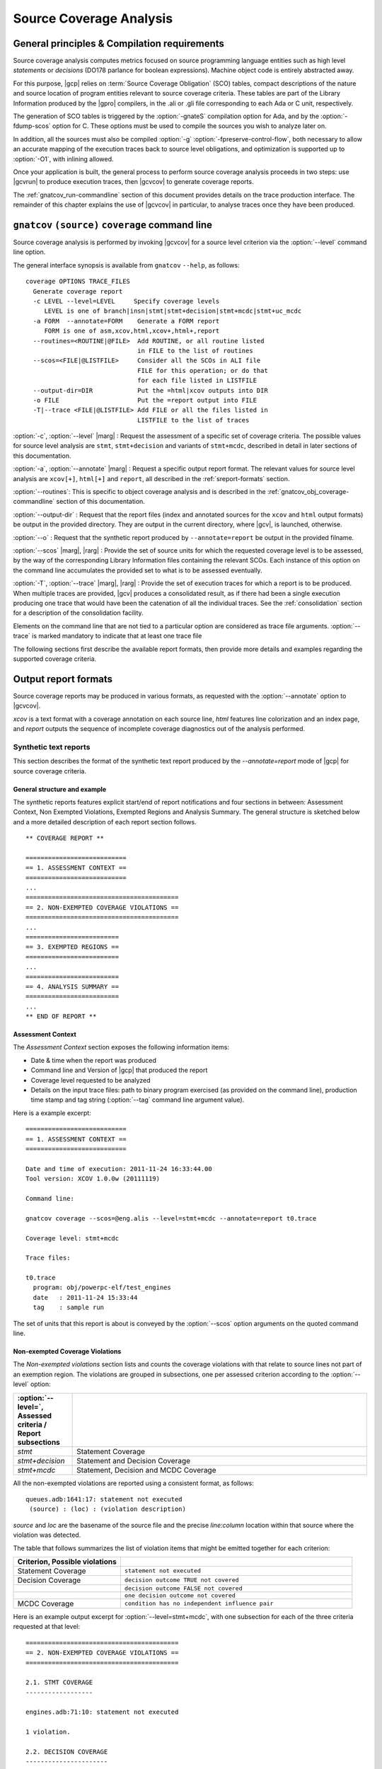 ************************
Source Coverage Analysis
************************

General principles & Compilation requirements
=============================================

Source coverage analysis computes metrics focused on source programming
language entities such as high level `statements` or `decisions` (DO178
parlance for boolean expressions). Machine object code is entirely
abstracted away.

For this purpose, |gcp| relies on :term:`Source Coverage Obligation` (SCO)
tables, compact descriptions of the nature and source location of program
entities relevant to source coverage criteria.  These tables are part of the
Library Information produced by the |gpro| compilers, in the .ali or .gli
file corresponding to each Ada or C unit, respectively.

The generation of SCO tables is triggered by the :option:`-gnateS` compilation
option for Ada, and by the :option:`-fdump-scos` option for C. These options
must be used to compile the sources you wish to analyze later on.

In addition, all the sources must also be compiled :option:`-g`
:option:`-fpreserve-control-flow`, both necessary to allow an accurate mapping
of the execution traces back to source level obligations, and optimization is
supported up to :option:`-O1`, with inlining allowed.
 
Once your application is built, the general process to perform source coverage
analysis proceeds in two steps: use |gcvrun| to produce execution traces, then
|gcvcov| to generate coverage reports.

The :ref:`gnatcov_run-commandline` section of this document provides details on
the trace production interface. The remainder of this chapter explains the use
of |gcvcov| in particular, to analyse traces once they have been produced.

.. _gnatcov_src_coverage-commandline:

``gnatcov`` ``(source)`` ``coverage`` command line
==================================================

Source coverage analysis is performed by invoking |gcvcov| for a source level
criterion via the :option:`--level` command line option.

The general interface synopsis is available from ``gnatcov`` ``--help``,
as follows:

::

 coverage OPTIONS TRACE_FILES
   Generate coverage report
   -c LEVEL --level=LEVEL     Specify coverage levels
      LEVEL is one of branch|insn|stmt|stmt+decision|stmt+mcdc|stmt+uc_mcdc
   -a FORM  --annotate=FORM    Generate a FORM report
      FORM is one of asm,xcov,html,xcov+,html+,report
   --routines=<ROUTINE|@FILE>  Add ROUTINE, or all routine listed
                               in FILE to the list of routines
   --scos=<FILE|@LISTFILE>     Consider all the SCOs in ALI file
                               FILE for this operation; or do that
                               for each file listed in LISTFILE
   --output-dir=DIR            Put the =html|xcov outputs into DIR
   -o FILE                     Put the =report output into FILE
   -T|--trace <FILE|@LISTFILE> Add FILE or all the files listed in
                               LISTFILE to the list of traces

:option:`-c`, :option:`--level` |marg| : Request the assessment of a
specific set of coverage criteria.  The possible values for source level
analysis are ``stmt``, ``stmt+decision`` and variants of ``stmt+mcdc``,
described in detail in later sections of this documentation.

:option:`-a`, :option:`--annotate` |marg| : Request a specific output
report format.  The relevant values for source level analysis are ``xcov[+]``,
``html[+]`` and ``report``, all described in the :ref:`sreport-formats`
section.

:option:`--routines`: This is specific to object coverage analysis and is
described in the :ref:`gnatcov_obj_coverage-commandline` section of this
documentation.

:option:`--output-dir` : Request that the report files (index and annotated
sources for the ``xcov`` and ``html`` output formats) be output in the
provided directory. They are output in the current directory, where |gcv|, is
launched, otherwise.
 
:option:`--o` : Request that the synthetic report produced by
``--annotate=report`` be output in the provided filname.

:option:`--scos` |marg|, |rarg| : Provide the set of source units for which
the requested coverage level is to be assessed, by the way of the
corresponding Library Information files containing the relevant SCOs. Each
instance of this option on the command line accumulates the provided set to
what is to be assessed eventually.

:option:`-T`, :option:`--trace` |marg|, |rarg| : Provide the set of execution
traces for which a report is to be produced. When multiple traces are
provided, |gcv| produces a consolidated result, as if there had been a single
execution producing one trace that would have been the catenation of all the
individual traces.  See the :ref:`consolidation` section for a description of
the consolidation facility.

Elements on the command line that are not tied to a particular option are
considered as trace file arguments. :option:`--trace` is marked mandatory to
indicate that at least one trace file

The following sections first describe the available report formats, then
provide more details and examples regarding the supported coverage criteria.

.. _sreport-formats:

Output report formats
=====================

Source coverage reports may be produced in various formats, as requested
with the :option:`--annotate` option to |gcvcov|.

`xcov` is a text format with a coverage annotation on each source
line, `html` features line colorization and an index page, and
`report` outputs the sequence of incomplete coverage diagnostics
out of the analysis performed.

Synthetic text reports
----------------------

This section describes the format of the synthetic text report
produced by the `--annotate=report` mode of |gcp| for source
coverage criteria.

General structure and example
^^^^^^^^^^^^^^^^^^^^^^^^^^^^^

The synthetic reports features explicit start/end of report notifications and
four sections in between: Assessment Context, Non Exempted Violations,
Exempted Regions and Analysis Summary.  The general structure is sketched
below and a more detailed description of each report section follows.


::

  ** COVERAGE REPORT **

  ===========================
  == 1. ASSESSMENT CONTEXT ==
  ===========================
  ...
  =========================================
  == 2. NON-EXEMPTED COVERAGE VIOLATIONS ==
  =========================================
  ...
  =========================
  == 3. EXEMPTED REGIONS ==
  =========================
  ...
  =========================
  == 4. ANALYSIS SUMMARY ==
  =========================
  ...
  ** END OF REPORT **
  

Assessment Context
^^^^^^^^^^^^^^^^^^

The *Assessment Context* section exposes the following information items:

* Date & time when the report was produced
* Command line and Version of |gcp| that produced the report
* Coverage level requested to be analyzed
* Details on the input trace files:
  path to binary program exercised (as provided on the command line),
  production time stamp and tag string (:option:`--tag` command line
  argument value).

Here is a example excerpt:

::

  ===========================
  == 1. ASSESSMENT CONTEXT ==
  ===========================

  Date and time of execution: 2011-11-24 16:33:44.00
  Tool version: XCOV 1.0.0w (20111119)

  Command line:

  gnatcov coverage --scos=@eng.alis --level=stmt+mcdc --annotate=report t0.trace

  Coverage level: stmt+mcdc

  Trace files:

  t0.trace
    program: obj/powerpc-elf/test_engines
    date   : 2011-11-24 15:33:44
    tag    : sample run

  
The set of units that this report is about is conveyed by the
:option:`--scos` option arguments on the quoted command line.

Non-exempted Coverage Violations
^^^^^^^^^^^^^^^^^^^^^^^^^^^^^^^^

The *Non-exempted violations* section lists and counts the coverage violations
with that relate to source lines not part of an exemption region.  The
violations are grouped in subsections, one per assessed criterion according to
the :option:`--level` option:

.. csv-table::
   :delim: |
   :header: :option:`--level=`, Assessed criteria / Report subsections
   :widths: 10, 50

   `stmt`          | Statement Coverage
   `stmt+decision` | Statement and Decision Coverage
   `stmt+mcdc`     | Statement, Decision and MCDC Coverage


All the non-exempted violations are reported using a consistent
format, as follows:

::

    queues.adb:1641:17: statement not executed
     (source) : (loc) : (violation description)

  

*source* and *loc* are the basename of the source file and
the precise `line:column` location within that source where the
violation was detected.

The table that follows summarizes the list of violation items that
might be emitted together for each criterion:

.. csv-table::
   :delim: |
   :widths: 30 65
   :header: Criterion, Possible violations

   Statement Coverage | ``statement not executed``
   Decision Coverage  | ``decision outcome TRUE not covered``
                      | ``decision outcome FALSE not covered``
                      | ``one decision outcome not covered``
   MCDC Coverage      | ``condition has no independent influence pair``


Here is an example output excerpt for :option:`--level=stmt+mcdc`, with
one subsection for each of the three criteria requested at that level:

::

  =========================================
  == 2. NON-EXEMPTED COVERAGE VIOLATIONS ==
  =========================================

  2.1. STMT COVERAGE
  ------------------

  engines.adb:71:10: statement not executed

  1 violation.

  2.2. DECISION COVERAGE
  ----------------------

  engines.adb:70:14: decision outcome TRUE never exercised

  1 violation.

  2.3. MCDC COVERAGE
  ------------------

  engines.adb:34:14: condition has no independent influence pair, MC/DC not achieved
  engines.adb:46:13: condition has no independent influence pair, MC/DC not achieved

  2 violations.

  

When multiple violations apply someplace, the most salliant diagnostic is
emitted alone. For instance, if an Ada statement like "`X := A and then B;`"
is not covered at all, a "`statement not executed`" violation is emitted
alone, even if we're assessing for, say, `--level=stmt+decision` ; |gcv| emits
no decision oriented violation in this case.

Exempted Regions
^^^^^^^^^^^^^^^^

The *Exempted violations* section lists and counts the exempted regions,
displaying for each the source location span, the number of actually exempted
violations in the region, and the exemption justification text. For example:

::

  =========================
  == 3. EXEMPTED REGIONS ==
  =========================

  assert.adb:22:4-27:4: 2 exempted violations, justification:
  assertions are expected never to fail

  1 exempted region.

See the :ref:`exemptions` section 
  
Analysis Summary
^^^^^^^^^^^^^^^^

The *Analysis Summary* section summarizes just the counts reported in each of
the previous report sections.  For our example report so far, this would be:

::

  =========================
  == 4. ANALYSIS SUMMARY ==
  =========================

  1 non-exempted STMT violation.
  1 non-exempted DECISION violation.
  2 non-exempted MCDC violations.
  1 exempted region.

  
This section provides a quick way to determine whether the requested coverage
level, as conveyed by :option:`--level`, is fully satisfied, with details available
from the per criterion sections that precede.


Statement Coverage (SC) assessments
===================================

Statement coverage is achieved with :option:`--level=stmt`, together with
:option:`--scos` to provide the set of SCOs of interest via ALI files.
The `xcov` and `html` annotation formats both generate a
representation of the sources with annotations on each relevant line,
according to the following table:

@multitable @columnfractions .1 .8
* @h:term:`Note` @tab @h:term:`Means ...`
* '`.`'
@tab no SCO or no executable code for this line
* '`-`'
@tab statement uncovered (not executed) on this line
* '`+`'
@tab statement covered (executed) on this line
@end multitable

Below is a sample session to illustrate on the Explore example, for the
`robots` unit after recompilation with *-gnateS -O0*.  Note the *--level*
option passed to both `run` and `coverage` invocations::

  $ gnatcov run --level=stmt explore
  ... run session, trace goes to explore.trace by default ...

  $ gnatcov coverage --level=stmt --scos=obj/robots.ali --annotate=xcov explore.trace  

To analyze a full set of units at once, just fetch the list of ALI files in a
list and provide an `}file to @code{--scos`.  For instance, in a Unix-like
environment::

  $ ls obj/*.ali > alis
  $ gnatcov coverage --scos=@alis --level=stmt --annotate=xcov explore.trace

  
.. highlight:: ada

For the `Stations` unit, this produces a `stations.adb.xcov`
output with::

  Coverage level: STMT
  87% of 38 lines covered
  [...]
    74 .:       function Control_For (C : Character) return Robot_Control;
    75 .:       --  Map user input character C to Robot_Control command, Nop if
    76 .:       --  the input isn't recognized.
    77 .:
    78 .:       function Control_For
    79 .:         (C : Character) return Robot_Control is
    80 .:       begin
    81 +:          case C is
    82 .:             when 'p' | 'P' =>
    83 +:                return (Code => Probe, Value => 0);
    84 .:             when 's' | 'S' =>
    85 +:                return (Code => Step_Forward, Value => 0);
    86 .:             when 'l' | 'L' =>
    87 -:                return (Code => Rotate_Left, Value => 0);
    88 .:             when 'r' | 'R' =>
    89 -:                return (Code => Rotate_Right, Value => 0);

`--annotate=report` instead simply diagnoses the set of source
lines with uncovered statements, for example like:


::

  stations.adb:87: statement not executed
  stations.adb:89: statement not executed

  

More details on the report format are available in a dedicated
appendix of this documentation.
By default, the report goes to standard output.
It may be directed to a file instead, with the addition of a
*-o <filename>* option on the command line.

Decision Coverage (DC) assessments
==================================

|gcv| features combined Statement and Decision Coverage assessment
capabilities with :option:`--level=stmt+decision`.

We consider to be :dfn:`decisions` all the boolean expressions used
to influence the control flow via explicit constructs in the source
program, such as ``if`` statements or ``while`` loops.

For proper operation, expressions may only resort to short-circuit operators
to combine operands.  The |gnat| compilers offer the
`No_Direct_Boolean_Operator` restriction pragma to make sure this rule is
obeyed.

A decision is said fully covered when tests were made so that the
decision has evaluated to both true and false.

If only one of these two possible outcomes was exercised, the decision
is said partially covered.
The case where none of the possible decision outcomes was exercised
happens when the enclosing statement was not executed at all, or when
all the attempted evaluations were interrupted e.g. because of
exceptions.
Uncovered statements remain reported as such, without further details
even if there are decisions therein.

The `xcov` and `html` annotation formats both generate a
representation of the sources with annotations at the beginning of
each relevant line, according to the following table:

@multitable @columnfractions .1 .8
* @h:term:`Note` @tab @h:term:`Means ...`
* '`.`'
@tab no SCO or no executable code for this line
* '`-`'
@tab statement uncovered on this line
* '`!`'
@tab decision partially covered on this line
* '`+`'
@tab all the decisions on this line are fully covered
@end multitable

As for object coverage, additional information is available on request
with an extra `+` suffix on the annotation format, that is, with
`--annotate=xcov+` or `html+`.
Extra details are typically provided for decisions partially covered,
with information about which outcome was not exercised.

The `--annotate=report` synthetic output lists information about
uncovered statements and partial decision coverage.
For example, after exercising Explore to have the robot execute safe
commands in both Cautious and Dumb modes, we get the expected results
below on a sample of the `Robots` control code:


::

    $ gnatcov coverage --level=stmt+decision --annotate=report
      --scos=obj/powerpc-elf/robots.ali explore.trace
    ...
    robots.adb:56:9: decision outcome TRUE never exercised
    robots.adb:75:10: decision outcome TRUE never exercised
    robots.adb:78: statement not executed

  

For decision related diagnostics, the source location features both a
line and a column number to designate the first token of the decision
unambiguously.
Below is the corresponding `--annotate=xcov+` output excerpt.
Decision diagnostics are always expanded on the first line of the
decision:


::

    [...]
    51 .:    function Unsafe (Cmd : Robot_Command; Sqa : Square) ...
    52 .:    begin
    53 .:       --  Stepping forward with a block or a water pit ahead is Unsafe
    54 .:
    55 +:       return
    56 !:         Cmd = Step_Forward
  DECISION "Cmd = Ste..." at 56:9: outcome TRUE never exercised
    57 !:         and then (Sqa = Block or else Sqa = Water);
    58 .:    end Unsafe;
    [...]
    64 .:    procedure Process_Next_Control
    65 .:      (Port : Robot_Control_Links.IOport_Access)
    66 .:    is
    [...]
    73 .:       --  Cautious, the robot refuses to process unsafe controls
    74 .:
    75 !:       if Robot.Mode = Cautious
  DECISION "Robot.Mod..." at 75:10: outcome TRUE never exercised
    76 !:         and then Unsafe (Ctrl.Code, Probe_Ahead (Robot.Hw.Rad))
    77 .:       then
    78 -:          return;
    79 .:       end if;
    [...]

  

Modified Condition/Decision Coverage (MCDC) assessments
=======================================================

In a similar fashion to statement or decision coverage, |gcv| features
Modified Condition/Decision Coverage assessment capabilities with
*--level=stmt+mcdc*.
In addition to the particular level specification, you should also
provide |gcvrun| with the set of SCOs you plan to analyze later on
using the produced trace, with a `--scos` argument as for
`gnatcov coverage`.
If you plan different analysis for a single run, providing a common
superset to |gcvrun| is fine.
Providing |gcvrun| with only a subset of the SCOs you will analyze
might result in pessimistic assessments later on (spurious MCDC not
achieved outcome).

To support MCDC, we introduce a distinction between two kinds of
Boolean expressions:


* @dfn:term:`Simple` Boolean expressions are Boolean atoms such as a lone
  Boolean variable or a function call, possibly negated.

* @dfn:term:`Complex`
  Boolean expressions are those that feature at least two Boolean atoms
  combined with short-circuit operators, the only ones allowed for
  proper operation as for Decision Coverage.


In addition to simple and complex expressions used to influence
control-flow statements, we treat as decisions all the complex Boolean
expressions anywhere they might appear.
For example, the Ada code excerpt below:


::

    X := A and then not B;
    if Y then [...]
  

... features two expressions subject to MCDC analysis: `A and then not B` (complex expression with two atoms), on the right hand
side of the assignment to `X`, and the simple `Y` expression
that controls the `if` statement.
The Boolean atoms in a decision are called @dfn:term:`conditions` in the
DO-178 literature.  The types involved need not be restricted to the
standard Boolean type when one is defined by the language; For Ada,
typically, they may subtypes or types derived from the fundamental
Boolean type.

Compared to Decision Coverage, MCDC assessments incur extra
verifications on the demonstration by the tests of the independent
influence of conditions on decisions.
Several variants of the criterion exist, with a common idea: for each
condition in a decision, tests are required to expose a pair of
valuations where both the condition and the decision value change
while some extra property on the other conditions holds.
The point is to demonstrate that every condition is significant in the
decision and that the tests exercised representative combinations of
the possible behaviors, while keeping the number of required tests
linear with the number of conditions in a decision.

@dfn:term:`Unique Cause MCDC` is a common variant where the extra property
is 'all of the other conditions in the decision shall remain unchanged'.
To illustrate, the table below expands the 4 possible
condition/decision vectors for decision `A and then B`.
`T`/`F` represent the True/False boolean values and the
rightmost column indicates which vector pairs demonstrate Unique Cause
independent effect of each condition.


::

  | # | A  B  A && B | Indep |
  |---|--------------|-------|
  | 1 | T  T    T    | A  B  |
  | 2 | T  F    F    |    B  |
  | 3 | F  T    F    | A     |
  | 4 | F  F    F    |       |

  

|gcp| actually implements a common variant, accepting variations of
other conditions in an independence pair as long as they could for
sure not possibly influence the decision outcome, e.g. due to
short-circuit semantics.
This variant, well known as @dfn:term:`Masking` MCDC @bibref:term:`ar018`,
@bibref:term:`cast6` provides additional flexibility on the set of tests
required to satisfy the criterion without reducing the minimal size of
this set.
In the `and then` case, it becomes possible to use the #4 + #1
pair as well to demonstrate the independent influence of `A`, as
`B` is not evaluated at all when `A` is False so the change
on `B` is irrelevant in the decision switch.

Output-wise, the in-source notes for the `xcov` or `html`
formats are the same as for decision coverage reports, with condition
specific cases marked with '!' as well.
`--annotate=report` outputs feature specific diagnostics where
conditions are identified with their precise file:line:column source
location.
Using the same decision as in the previous example to illustrate, we
run the Explore robot in Cautious mode only, try both safe and unsafe
actions and get:


::

  robots.adb:75:10: condition has no independent influence pair, MC/DC not achieved
  

Such condition related messages are only emitted when no more general
diagnostic applies on the associated decision or statement, however.
In our familiar example, attempting only safe actions in Cautious mode
yields a '`decision outcome TRUE never exercised`' diagnostic,
not a couple of condition related messages.

.. _exemptions:

Coverage Exemptions
===================

In some circumstances, there are good and well understood reasons why proper
coverage of some source statement or decision is not achievable, and it is
convenient to be able to abstract these coverage violations away from the
genuine defects of a testing campaign.  The |gcp| :dfn:`exemptions` facility
was designed for this purpose.

For Ada with the |gnat| compilers, coverage exemptions are requested for
sections of source by the insertion of dedicated pragmas:

- ``pragma Annotate (Xcov, Exempt_On, "justification text");`` starts a
  section, providing some justification text that will be recalled in coverage
  reports.

- ``pragma Annotate (Xcov, Exempt_Off);`` closes the current exemption section.

There may be no overlap between exemption regions.

Exempted regions are reported as blocks in both the annotated source
and the synthetic text reports.

In annotated source reports, a ``#`` or ``*`` caracter annotates all the
exempted lines, depending on whether 0 or at least 1 violation was exempted
over the whole section, respectively.

In synthetic text reports, a single indication is emitted for each exempted
region, and the indications for all the regions are grouped in a separate
report section.



